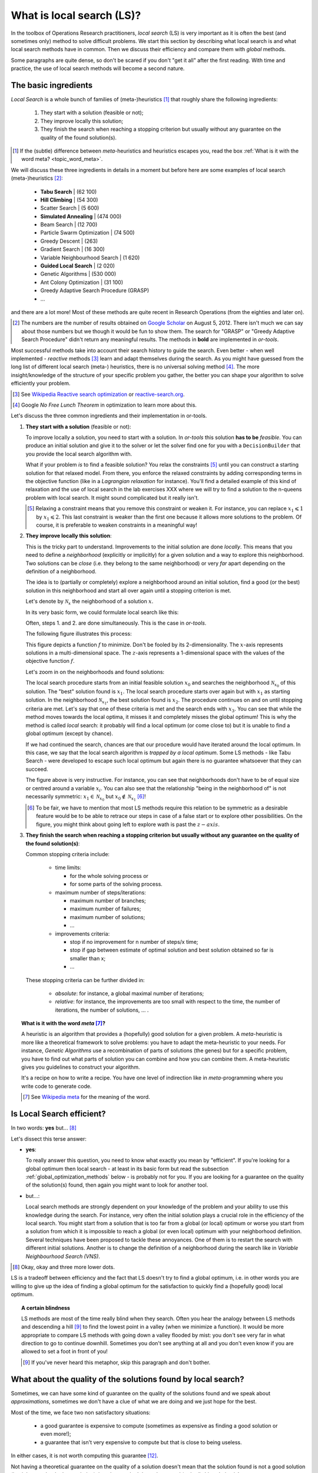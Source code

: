 ..  _local_search_def:

What is local search (LS)?
------------------------------------

In the toolbox of Operations Research practitioners, *local search* (LS) is very important as it is often 
the best (and sometimes only) method to solve difficult problems. We start this section by describing what local search 
is and what local search methods have in common. Then we discuss their efficiency and compare them with *global* methods.

Some paragraphs are quite dense, so don't be scared if you don't "get it all" after the first reading. With time and 
practice, the use of local search methods will become a second nature.

The basic ingredients
^^^^^^^^^^^^^^^^^^^^^^^^^^^

*Local Search* is a whole bunch of families of (meta-)heuristics [#meta_explanation]_ that
roughly share the following ingredients:

  1. They start with a solution (feasible or not);
  
  2. They improve locally this solution;
  
  3. They finish the search when reaching a stopping criterion but usually without any
     guarantee on the quality of the found solution(s).
     
     
..  [#meta_explanation] If the (subtle) difference between *meta*-heuristics and heuristics
    escapes you, read the box :ref:`What is it with the word meta? <topic_word_meta>`.
    
We will discuss these three ingredients in details in a moment but before here are some examples of
local search (meta-)heuristics [#google_scholar_meta_heur_results]_:

  - **Tabu Search** | (62 100)
  - **Hill Climbing** | (54 300)
  - Scatter Search | (5 600)
  - **Simulated Annealing** | (474 000)
  - Beam Search | (12 700)
  - Particle Swarm Optimization | (74 500)
  - Greedy Descent | (263)
  - Gradient Search | (16 300)
  - Variable Neighbourhood Search | (1 620)
  - **Guided Local Search** | (2 020)
  - Genetic Algorithms | (530 000)
  - Ant Colony Optimization | (31 100)
  - Greedy Adaptive Search Procedure (GRASP)
  - ...
  
and there are a lot more! Most of these methods are quite recent in Research Operations (from the eighties and later on).

..  [#google_scholar_meta_heur_results] The numbers are the number of results obtained on 
    `Google Scholar <http://scholar.google.ca/>`_ on August 5, 2012. There
    isn't much we can say about those numbers but we though it would be fun to show them. The search for "GRASP" or 
    "Greedy Adaptive Search Procedure" didn't return any meaningful results.
    The methods in **bold** are implemented in *or-tools*.

Most successful methods take into account their search history to guide the search. Even better - when well implemented - 
*reactive* methods [#reactive_search_links]_ learn and adapt themselves during the search. 
As you might have guessed from the long list of different
local search (meta-) heuristics, there is no universal solving method [#no_free_lunch]_. The more insight/knowledge of the 
structure of your specific problem you gather, the better you can shape your algorithm to solve efficiently your problem.

..  [#reactive_search_links] See `Wikipedia Reactive search optimization <http://en.wikipedia.org/wiki/Reactive_search_optimization>`_  or 
    `reactive-search.org <http://www.reactive-search.org/>`_.

..  [#no_free_lunch] Google *No Free Lunch Theorem* in optimization to learn more about this.


Let's discuss the three common ingredients and their implementation in or-tools.

1.  **They start with a solution** (feasible or not):
        
    To improve locally a solution, you need to start with a solution. In *or-tools* this solution **has to be** 
    *feasible*.
    You can produce an initial solution and give it to the solver or let the solver find one for you 
    with a ``DecisionBuilder`` that you provide the local search algorithm with.
      
    What if your problem *is* to find a feasible solution? You relax the constraints [#relaxing_constraints]_ until 
    you can 
    construct a starting solution for that relaxed model. From there, you enforce the relaxed constraints by adding 
    corresponding terms in the objective function (like in a *Lagrangian relaxation* for instance). 
    You'll find a detailed example of this kind of relaxation and the use of local search in the lab exercises XXX 
    where we will try
    to find a solution to the n-queens problem with local search. It might sound complicated but it really isn't.
      

    ..  [#relaxing_constraints] Relaxing a constraint means that you remove this constraint or weaken it. For instance, 
        you can replace :math:`x_1 \leqslant 1` by :math:`x_1 \leqslant 2`. This last constraint is weaker than the first  
        one because it allows more solutions to the problem. Of course, it is preferable to weaken constraints in a meaningful
        way!

2.  **They improve locally this solution**:

    This is the tricky part to understand. Improvements to the initial solution are done *locally*. This means that
    you need to define a *neighborhood* (explicitly or implicitly) for a given solution and a way to explore this
    neighborhood. Two solutions can be *close* (i.e. they belong to the same neighborhood) or very *far* apart 
    depending on the definition of a neighborhood.
      
    The idea is to (partially or completely) explore a neighborhood around an initial solution, 
    find a good (or the best) solution in this neighborhood and start all over again until a stopping criterion is met.
      
    Let's denote by  :math:`\mathcal{N}_x` the neighborhood of a solution :math:`x`.
    
    In its very basic form, we could formulate local search like this:
      
    ..  image:: algorithms/local_search_basic_pseudo_code.*
        :height: 100pt
        :align: center
      
    Often, steps 1. and 2. are done simultaneously. This is the case in *or-tools*.
      
    The following figure illustrates this process:
      
    ..  only:: html
      
        ..  image:: images/local_search_basic.*
            :height: 350pt
            :align: center

    ..  only:: latex
      
        ..  image:: images/local_search_basic.*
            :height: 250pt
            :align: center

    This figure depicts a function :math:`f` to minimize. Don't be fooled by its 2-dimensionality. The :math:`x`-axis
    represents solutions in a multi-dimensional space. The :math:`z`-axis represents a 1-dimensional space with the values 
    of the objective function :math:`f`.
      
    Let's zoom in on the neighborhoods and found solutions:
      

    ..  only:: html
      
        ..  image:: images/local_search_basic_zoom.*
            :height: 150pt
            :align: center

    ..  only:: latex
      
        ..  image:: images/local_search_basic_zoom.*
            :height: 95pt
            :align: center


    The local search procedure starts from an initial feasible solution :math:`x_0` and searches the neighborhood 
    :math:`\mathcal{N}_{x_0}` of this solution. The "best" solution found is :math:`x_1`. The local search procedure 
    starts over again but with :math:`x_1` as starting solution. In the neighborhood :math:`\mathcal{N}_{x_1}`, the best solution found is 
    :math:`x_2`. The procedure continues on and on until stopping criteria are met. Let's say that one of these criteria is 
    met and the search ends with :math:`x_3`. You can see that while the method moves towards the local optima, it 
    misses it and completely misses the global optimum! This is why the method is called *local* search: it probably 
    will find a local optimum (or come close to) but it is unable to find a global optimum (except by chance). 
      
    If we had continued the search, chances are that our procedure would have iterated around the local optimum.
    In this case, we say that the local search algorithm is *trapped by a local optimum*.
    Some LS methods - like 
    Tabu Search - were developed to escape such local optimum but again there is no guarantee whatsoever that they 
    can succeed.
      
    The figure above is very instructive. For instance, you can see that neighborhoods don't have to be of equal size or 
    centred around a variable :math:`x_i`. You can also see that the relationship "being in the neighborhood of" is 
    not necessarily symmetric: :math:`x_1 \in \mathcal{N}_{x_0}` but :math:`x_0 \not \in \mathcal{N}_{x_1}` 
    [#being_in_the_neighborhood_not_symmetric]_!

    ..  [#being_in_the_neighborhood_not_symmetric] To be fair, we have to mention that most LS methods require
        this relation to be symmetric as a desirable feature would be to be able to retrace our steps in case of 
        a false start or to explore other possibilities. On the figure, you might think about going left to explore wath is 
        past the :math:`z-axis`.

    ..  only:: html

        In or-tools, you define a neighborhood by implementing the ``MakeNextNeighbor()`` callback method 
        [#make_one_neighbor_callback]_ from a ``LocalSearchOperator``: every time 
        this method is called internally by the solver, it constructs one solution of the neighborhood.
        If you have constructed a successful candidate, make ``MakeNextNeighbor()`` returns ``true``. 
        When the whole neighborhood
        has been visited, make it returns ``false``.

        ..  [#make_one_neighbor_callback] Well almost. The ``MakeNextNeighbor()`` callback is really low level 
            and we have alleviated the task by offering other higher level callbacks. See the section 
            :ref:`local_search_neighborhood_operators` for more details.

    ..  raw:: latex

        In or-tools, you define a neighborhood by implementing the \code{MakeNextNeighbor()} callback 
        method~\footnote{Well almost. The \code{MakeNextNeighbor()} callback is really low level 
        and we have alleviate the task by offering other higher level callbacks. See 
        section~\ref{manual/ls/ls_operators:local-search-neighborhood-operators} for more details.} 
        from a \code{LocalSearchOperator}: every time 
        this method is called internally by the solver, it constructs one solution of the neighborhood
        If you have constructed a successful candidate, make \code{MakeNextNeighbor()} returns \code{true}. 
        When the whole neighborhood
        has been visited, make it returns \code{false}.

3.  **They finish the search when reaching a stopping criterion but usually without any
    guarantee on the quality of the found solution(s)**:
      
    Common stopping criteria include:
      
      - time limits:
          
        * for the whole solving process or 
        * for some parts of the solving process.
    
      - maximum number of steps/iterations:
        
        * maximum number of branches;
        * maximum number of failures;
        * maximum number of solutions;
        * ...
          
      - improvements criteria:
        
        * stop if no improvement for n number of steps/x time;
        * stop if gap between estimate of optimal solution and best solution obtained so far is smaller than x;
        * ...
      
    These stopping criteria can be further divided in:
      
        - *absolute*: for instance, a global maximal number of iterations;
        
        - *relative*: for instance, the improvements are too small with respect to the time, 
          the number of iterations, the number of solutions, ... .
      
    ..  only:: html
      
        Most of the time, you combine some of these criteria together. You can also update them during the search.
        In *or-tools*, stopping criteria are implemented using specialized ``SearchMonitor``\s: ``SearchLimit``\s 
        (see the subsection :ref:`search_limits`).

    ..  raw:: latex
      
        Most of the time, you combine some of these criteria together. You can also update them during the search.
        In~\emph{or-tools}, stopping criteria are implemented using specialized \code{SearchMonitor}s: \code{SearchLimit}s 
        (see subsection~\ref{manual/objectives/data_search:search-limits}).
         

..  _topic_word_meta:

..  topic:: What is it with the word *meta* [#meta_meaning_wiki]_?

    A heuristic is an algorithm that provides a (hopefully) good solution 
    for a given problem. A *meta*-heuristic is more like a theoretical framework to solve 
    problems: you have to adapt the meta-heuristic to your needs. For instance, *Genetic Algorithms*
    use a recombination of parts of solutions (the genes) but for a specific problem, you have to find
    out what parts of solution you can combine and how you can combine them. A meta-heuristic gives you 
    guidelines to construct your algorithm.
    
    It's a recipe on how to write a recipe. You have one level of indirection 
    like in *meta*-programming where you write code to generate code.


    ..  [#meta_meaning_wiki] See `Wikipedia meta <http://en.wikipedia.org/wiki/Meta>`_ for the meaning of the word.


..  _local_search_efficiency:

Is Local Search efficient?
^^^^^^^^^^^^^^^^^^^^^^^^^^^


In two words: **yes** but... [#and_three_more_dots]_ 

Let's dissect this terse answer:

* **yes**: 
    
  To really answer this question, you need to know what exactly you mean by "efficient". 
  If you're 
  looking for a global optimum then local search - at least in its basic form but read the subsection 
  :ref:`global_optimization_methods` below - is probably not for you. If you are looking for a guarantee on the quality 
  of the solution(s) found, then again you might want to look for another tool.

* but...: 
    
  Local search methods are strongly dependent on your knowledge of the problem and your ability to use this 
  knowledge during the search. For instance, very often the initial solution plays a crucial role in the 
  efficiency of the local search. You might start from a solution 
  that is too far from a global (or local) optimum or worse you start from a solution from which it is impossible to reach a global 
  (or even local) optimum with your neighborhood definition. Several techniques have been proposed to tackle these annoyances.
  One of them is to restart the search with different initial solutions. Another is to change the definition of 
  a neighborhood during the search like in *Variable Neighbourhood Search (VNS)*.

..  [#and_three_more_dots] Okay, okay and three more lower dots.

LS is a tradeoff between efficiency and the fact that LS doesn't try to find a global optimum, i.e. in other words you are 
willing to give up the 
idea of finding a global optimum for the satisfaction to quickly find a (hopefully good) local optimum.


..  topic::  A certain blindness

    LS methods are most of the time really blind when they search. Often you hear the analogy between LS methods and 
    descending a hill [#LS_descending_a_hill_metaphor]_ to find the lowest point in a valley (when we minimize a function). It would be more appropriate 
    to compare LS methods with going down a valley flooded by mist: you don't see very far in what direction to go to 
    continue downhill. Sometimes you don't see anything at all and you don't even know if you are allowed to set a foot in 
    front of you!
    
    ..  [#LS_descending_a_hill_metaphor] If you've never heard this metaphor, skip this paragraph and don't bother.
    

What about the quality of the solutions found by local search?
^^^^^^^^^^^^^^^^^^^^^^^^^^^^^^^^^^^^^^^^^^^^^^^^^^^^^^^^^^^^^^^^


Sometimes, we can have some kind of guarantee on the quality of the solutions found and we speak 
about *approximations*, sometimes we don't have a clue of what we are doing and we just hope 
for the best.

Most of the time, we face two non satisfactory situations:

  * a good guarantee is expensive to compute (sometimes as expensive as finding a good solution or even more!);
  * a guarantee that isn't very expensive to compute but that is close to being useless.
  
In either cases, it is not worth computing this guarantee [#not_every_problem_has_a_guarantee]_.

Not having a theoretical guarantee on the quality of a solution doesn't mean that the solution found is not a good solution 
(it might even be the best solution), just that we don't know how good (or bad) this solution is!

..  topic:: What do we mean by a *guarantee* on the solution?

    Several concepts of *guarantee* have been developed. We will not go into details [#details_guarantee_sol_quality]_ 
    about the concept of 
    *guarantee* but let's give an example. In a now famous report [Christofides1976]_, Christofides proposed and analyzed a
    heuristic that is guaranteed to solve the metric Travelling Salesman Problem [#metricTSP]_ within a 3/2 factor, i.e. 
    no matter the instance, this heuristic will always return a solution whose cost is at most 3/2 times 
    the cost of the optimal solution. This means that in the worst case, the returned solution costs 
    3/2 times the cost of the optimal solution. This **is** guaranteed!

    See `Wikipedia Approximation Algorithm <http://en.wikipedia.org/wiki/Approximation_algorithm>`_.

    ..  [#details_guarantee_sol_quality] If theory doesn't scare you, have a look at 
        the subsection :ref:`approximation_complexity` for more 
        about approximation theory and quality guarantees.

    ..  [#metricTSP] The **metric** TSP is the classical TSP but on graphs that respect the triangle inequality, 
        i.e. :math:`d(a,c) \leqslant d(a,b) + d(b,c)` where :math:`a, b` and :math:`c` are nodes of the graph
        and :math:`d()` a distance function.
        The classical TSP itself cannot be approximated within any constant 
        factor (unless :math:`\text{P} = \text{NP}`).

..  [Christofides1976] Christofides, Nicos. *Worst-case analysis of a new heuristic for the travelling 
    salesman problem*, Technical Report, Carnegie Mellon University, 388, 1976.

..  [#not_every_problem_has_a_guarantee] Not to mention that some classes of problems are mathematically 
    proven to have no possible guarantee on their solution at all! (or only if :math:`\text{P} = \text{NP}`).


..  _global_optimization_methods:

Global optimization methods and local search 
^^^^^^^^^^^^^^^^^^^^^^^^^^^^^^^^^^^^^^^^^^^^^^

Meta-heuristics and heuristics can also work globally [#local_global_heuristics]_.     
The challenge with global methods is that very often the global search space for real industrial instances 
is huge and contains lots of dimensions 
(sometimes millions or even more!). More often than not, global exact optimization algorithms take prohibitive times
to solve such instances. Global (meta-)heuristics cannot dredge the search space too much in details for the same reason.

So, on one hand we can skim through the whole space search but not too much in details and on the other hand we have 
(very) efficient local methods that (hopefully) lead to local optima. Could we have the best of these two worlds?

You've guessed it: we use global methods to find portions of the search space that might contain good or even optimal 
solutions and we try to find those with local search methods. As always, there is a tradeoff between the two.

To take again an analogy [#analogy_limits]_, looking for a good solution this way is a bit like trying to find 
crude oil (or nowadays tar sands and the like): you send engineers, geologists, etc. to some places on earth to prospect
(global method).
If they find a promising spot, you send a team to drill and find out (local method).

..  [#local_global_heuristics] Tabu search, simulated annealing, guided local search and the like  
    were designed to overcome some shortcomings of local search methods. Depending on the problem and how they are 
    implemented, these methods can also be seen as global search methods.

..  [#analogy_limits] As all analogies, this one has certainly its limits!
    

